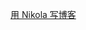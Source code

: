 # -*- mode: Org; org-download-image-dir: "../../images"; -*-
#+BEGIN_COMMENT
.. title: Nikola
.. slug: nikola
#+END_COMMENT


[[file:~/git/qiwulun.github.io/posts/yong-nikola-zai-github-shang-xie-bo-ke.org][用 Nikola 写博客]]
